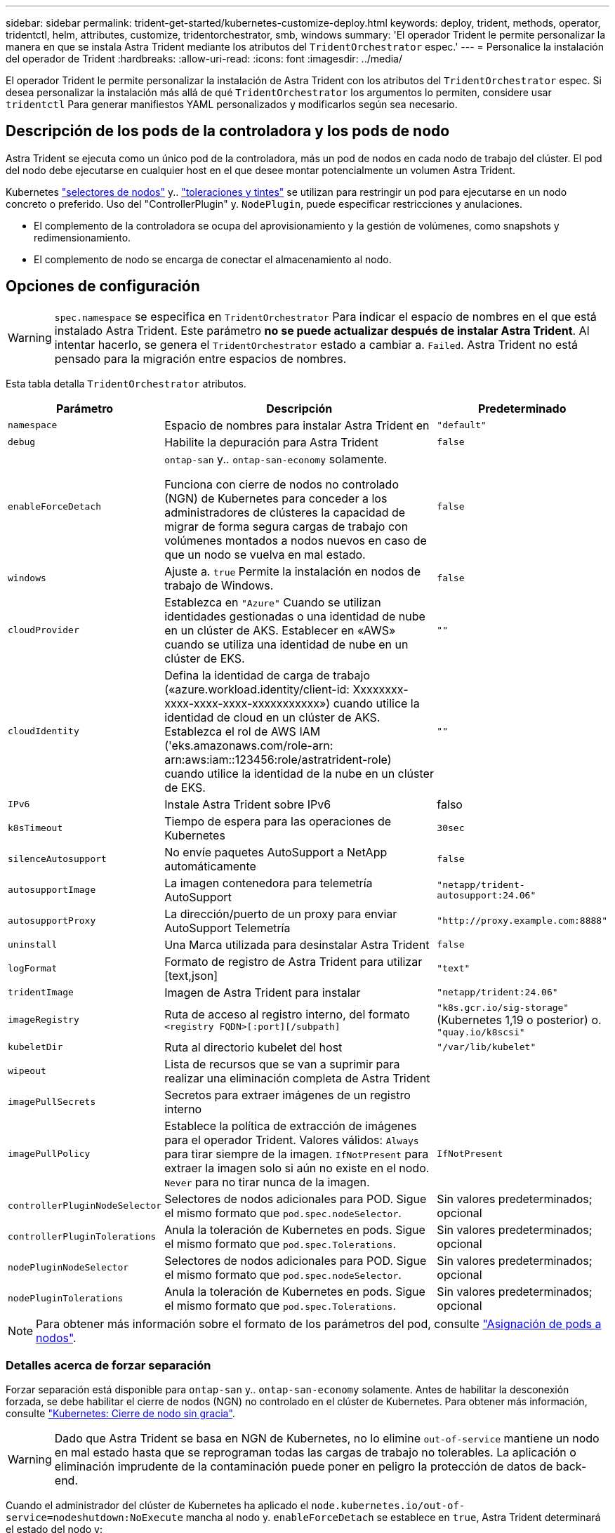 ---
sidebar: sidebar 
permalink: trident-get-started/kubernetes-customize-deploy.html 
keywords: deploy, trident, methods, operator, tridentctl, helm, attributes, customize, tridentorchestrator, smb, windows 
summary: 'El operador Trident le permite personalizar la manera en que se instala Astra Trident mediante los atributos del `TridentOrchestrator` espec.' 
---
= Personalice la instalación del operador de Trident
:hardbreaks:
:allow-uri-read: 
:icons: font
:imagesdir: ../media/


[role="lead"]
El operador Trident le permite personalizar la instalación de Astra Trident con los atributos del `TridentOrchestrator` espec. Si desea personalizar la instalación más allá de qué `TridentOrchestrator` los argumentos lo permiten, considere usar `tridentctl` Para generar manifiestos YAML personalizados y modificarlos según sea necesario.



== Descripción de los pods de la controladora y los pods de nodo

Astra Trident se ejecuta como un único pod de la controladora, más un pod de nodos en cada nodo de trabajo del clúster. El pod del nodo debe ejecutarse en cualquier host en el que desee montar potencialmente un volumen Astra Trident.

Kubernetes link:https://kubernetes.io/docs/concepts/scheduling-eviction/assign-pod-node/["selectores de nodos"^] y.. link:https://kubernetes.io/docs/concepts/scheduling-eviction/taint-and-toleration/["toleraciones y tintes"^] se utilizan para restringir un pod para ejecutarse en un nodo concreto o preferido. Uso del "ControllerPlugin" y. `NodePlugin`, puede especificar restricciones y anulaciones.

* El complemento de la controladora se ocupa del aprovisionamiento y la gestión de volúmenes, como snapshots y redimensionamiento.
* El complemento de nodo se encarga de conectar el almacenamiento al nodo.




== Opciones de configuración


WARNING: `spec.namespace` se especifica en `TridentOrchestrator` Para indicar el espacio de nombres en el que está instalado Astra Trident. Este parámetro *no se puede actualizar después de instalar Astra Trident*. Al intentar hacerlo, se genera el `TridentOrchestrator` estado a cambiar a. `Failed`. Astra Trident no está pensado para la migración entre espacios de nombres.

Esta tabla detalla `TridentOrchestrator` atributos.

[cols="1,2,1"]
|===
| Parámetro | Descripción | Predeterminado 


| `namespace` | Espacio de nombres para instalar Astra Trident en | `"default"` 


| `debug` | Habilite la depuración para Astra Trident | `false` 


| `enableForceDetach` | `ontap-san` y.. `ontap-san-economy` solamente.

Funciona con cierre de nodos no controlado (NGN) de Kubernetes para conceder a los administradores de clústeres la capacidad de migrar de forma segura cargas de trabajo con volúmenes montados a nodos nuevos en caso de que un nodo se vuelva en mal estado. | `false` 


| `windows` | Ajuste a. `true` Permite la instalación en nodos de trabajo de Windows. | `false` 


| `cloudProvider` | Establezca en `"Azure"` Cuando se utilizan identidades gestionadas o una identidad de nube en un clúster de AKS. Establecer en «AWS» cuando se utiliza una identidad de nube en un clúster de EKS. | `""` 


| `cloudIdentity` | Defina la identidad de carga de trabajo («azure.workload.identity/client-id: Xxxxxxxx-xxxx-xxxx-xxxx-xxxxxxxxxxx») cuando utilice la identidad de cloud en un clúster de AKS. Establezca el rol de AWS IAM ('eks.amazonaws.com/role-arn: arn:aws:iam::123456:role/astratrident-role) cuando utilice la identidad de la nube en un clúster de EKS. | `""` 


| `IPv6` | Instale Astra Trident sobre IPv6 | falso 


| `k8sTimeout` | Tiempo de espera para las operaciones de Kubernetes | `30sec` 


| `silenceAutosupport` | No envíe paquetes AutoSupport a NetApp
automáticamente | `false` 


| `autosupportImage` | La imagen contenedora para telemetría AutoSupport | `"netapp/trident-autosupport:24.06"` 


| `autosupportProxy` | La dirección/puerto de un proxy para enviar AutoSupport
Telemetría | `"http://proxy.example.com:8888"` 


| `uninstall` | Una Marca utilizada para desinstalar Astra Trident | `false` 


| `logFormat` | Formato de registro de Astra Trident para utilizar [text,json] | `"text"` 


| `tridentImage` | Imagen de Astra Trident para instalar | `"netapp/trident:24.06"` 


| `imageRegistry` | Ruta de acceso al registro interno, del formato
`<registry FQDN>[:port][/subpath]` | `"k8s.gcr.io/sig-storage"` (Kubernetes 1,19 o posterior)
o. `"quay.io/k8scsi"` 


| `kubeletDir` | Ruta al directorio kubelet del host | `"/var/lib/kubelet"` 


| `wipeout` | Lista de recursos que se van a suprimir para realizar una eliminación completa de
Astra Trident |  


| `imagePullSecrets` | Secretos para extraer imágenes de un registro interno |  


| `imagePullPolicy` | Establece la política de extracción de imágenes para el operador Trident. Valores válidos:
`Always` para tirar siempre de la imagen.
`IfNotPresent` para extraer la imagen solo si aún no existe en el nodo.
`Never` para no tirar nunca de la imagen. | `IfNotPresent` 


| `controllerPluginNodeSelector` | Selectores de nodos adicionales para POD.	Sigue el mismo formato que `pod.spec.nodeSelector`. | Sin valores predeterminados; opcional 


| `controllerPluginTolerations` | Anula la toleración de Kubernetes en pods. Sigue el mismo formato que `pod.spec.Tolerations`. | Sin valores predeterminados; opcional 


| `nodePluginNodeSelector` | Selectores de nodos adicionales para POD. Sigue el mismo formato que `pod.spec.nodeSelector`. | Sin valores predeterminados; opcional 


| `nodePluginTolerations` | Anula la toleración de Kubernetes en pods. Sigue el mismo formato que `pod.spec.Tolerations`. | Sin valores predeterminados; opcional 
|===

NOTE: Para obtener más información sobre el formato de los parámetros del pod, consulte link:https://kubernetes.io/docs/concepts/scheduling-eviction/assign-pod-node/["Asignación de pods a nodos"^].



=== Detalles acerca de forzar separación

Forzar separación está disponible para `ontap-san` y.. `ontap-san-economy` solamente. Antes de habilitar la desconexión forzada, se debe habilitar el cierre de nodos (NGN) no controlado en el clúster de Kubernetes. Para obtener más información, consulte link:https://kubernetes.io/docs/concepts/architecture/nodes/#non-graceful-node-shutdown["Kubernetes: Cierre de nodo sin gracia"^].


WARNING: Dado que Astra Trident se basa en NGN de Kubernetes, no lo elimine `out-of-service` mantiene un nodo en mal estado hasta que se reprograman todas las cargas de trabajo no tolerables. La aplicación o eliminación imprudente de la contaminación puede poner en peligro la protección de datos de back-end.

Cuando el administrador del clúster de Kubernetes ha aplicado el `node.kubernetes.io/out-of-service=nodeshutdown:NoExecute` mancha al nodo y. `enableForceDetach` se establece en `true`, Astra Trident determinará el estado del nodo y:

. Cese el acceso de I/O back-end para los volúmenes montados en ese nodo.
. Marque el objeto de nodo de Astra Trident como `dirty` (no es seguro para las nuevas publicaciones).
+

NOTE: La controladora Trident rechazará nuevas solicitudes de volumen de publicación hasta que el nodo se vuelva a calificar (después de haberse marcado como `dirty`) Por el pod del nodo de Trident. No se aceptarán todas las cargas de trabajo programadas con una RVP montada (incluso después de que el nodo del clúster esté en buen estado y listo) hasta que Astra Trident pueda verificar el nodo `clean` (seguro para nuevas publicaciones).



Cuando se restaure el estado del nodo y se elimine el tinte, Astra Trident:

. Identifique y limpie las rutas publicadas obsoletas en el nodo.
. Si el nodo está en `cleanable` estado (se ha eliminado la contaminación de fuera de servicio y el nodo está en `Ready` estatal) Y todas las rutas obsoletas publicadas están limpias, Astra Trident reenviará el nodo como `clean` y permitir nuevos volúmenes publicados al nodo.




== Configuraciones de ejemplo

Puede utilizar los atributos en <<Opciones de configuración>> al definir `TridentOrchestrator` para personalizar la instalación.

.Configuración personalizada básica
[%collapsible]
====
Este es un ejemplo de una instalación personalizada básica.

[listing]
----
cat deploy/crds/tridentorchestrator_cr_imagepullsecrets.yaml
apiVersion: trident.netapp.io/v1
kind: TridentOrchestrator
metadata:
  name: trident
spec:
  debug: true
  namespace: trident
  imagePullSecrets:
  - thisisasecret
----
====
.Selectores de nodos
[%collapsible]
====
Este ejemplo instala Astra Trident con selectores de nodos.

[listing]
----
apiVersion: trident.netapp.io/v1
kind: TridentOrchestrator
metadata:
  name: trident
spec:
  debug: true
  namespace: trident
  controllerPluginNodeSelector:
    nodetype: master
  nodePluginNodeSelector:
    storage: netapp
----
====
.Nodos de trabajo de Windows
[%collapsible]
====
En este ejemplo se instala Astra Trident en un nodo de trabajo de Windows.

[listing]
----
cat deploy/crds/tridentorchestrator_cr.yaml
apiVersion: trident.netapp.io/v1
kind: TridentOrchestrator
metadata:
  name: trident
spec:
  debug: true
  namespace: trident
  windows: true
----
====
.Identidades administradas en un cluster AKS
[%collapsible]
====
En este ejemplo se instala Astra Trident para habilitar identidades gestionadas en un clúster de AKS.

[listing]
----
apiVersion: trident.netapp.io/v1
kind: TridentOrchestrator
metadata:
  name: trident
spec:
  debug: true
  namespace: trident
  cloudProvider: "Azure"
----
====
.Identidad de nube en un clúster AKS
[%collapsible]
====
En este ejemplo se instala Astra Trident para usarlo con una identidad de cloud en un clúster de AKS.

[listing]
----
apiVersion: trident.netapp.io/v1
kind: TridentOrchestrator
metadata:
  name: trident
spec:
  debug: true
  namespace: trident
  cloudProvider: "Azure"
  cloudIdentity: 'azure.workload.identity/client-id: xxxxxxxx-xxxx-xxxx-xxxx-xxxxxxxxxxx'

----
====
.Identidad de nube en un clúster de EKS
[%collapsible]
====
En este ejemplo se instala Astra Trident para usarlo con una identidad de cloud en un clúster de AKS.

[listing]
----
apiVersion: trident.netapp.io/v1
kind: TridentOrchestrator
metadata:
  name: trident
spec:
  debug: true
  namespace: trident
  cloudProvider: "AWS"
  cloudIdentity: "'eks.amazonaws.com/role-arn: arn:aws:iam::123456:role/astratrident-role'"
----
====